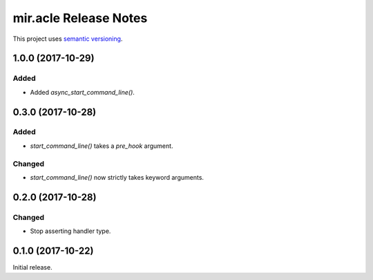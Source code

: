 mir.acle Release Notes
======================

This project uses `semantic versioning <http://semver.org/>`_.

1.0.0 (2017-10-29)
------------------

Added
^^^^^

- Added `async_start_command_line()`.

0.3.0 (2017-10-28)
------------------

Added
^^^^^

- `start_command_line()` takes a `pre_hook` argument.

Changed
^^^^^^^

- `start_command_line()` now strictly takes keyword arguments.

0.2.0 (2017-10-28)
------------------

Changed
^^^^^^^

- Stop asserting handler type.

0.1.0 (2017-10-22)
------------------

Initial release.
